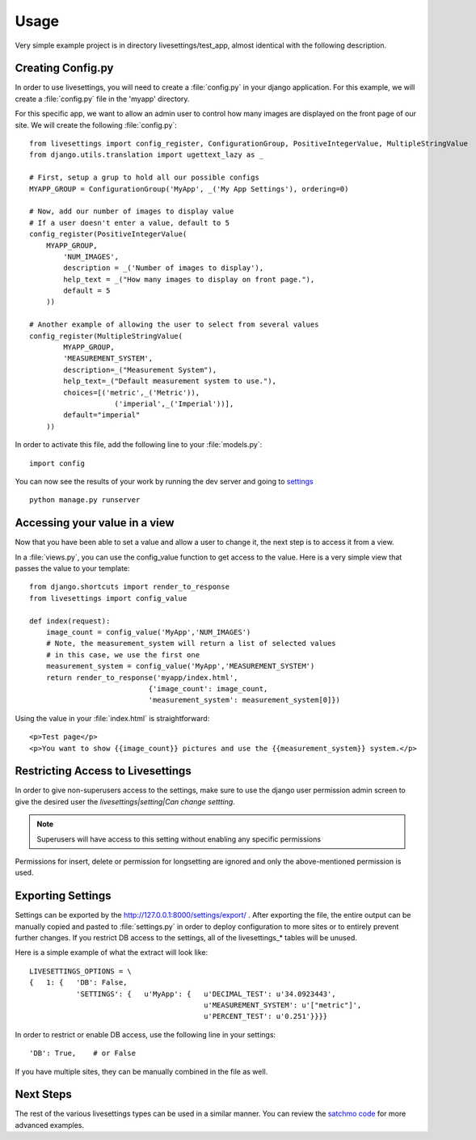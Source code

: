 Usage
=====

Very simple example project is in directory livesettings/test_app, almost identical with the following description.

Creating Config.py
------------------

In order to use livesettings, you will need to create a :file:`config.py` in your django application. For this example, we will create a :file:`config.py` file in the 'myapp' directory.

For this specific app, we want to allow an admin user to control how many images are displayed on the front page of our site. We will create the following :file:`config.py`::

    from livesettings import config_register, ConfigurationGroup, PositiveIntegerValue, MultipleStringValue
    from django.utils.translation import ugettext_lazy as _

    # First, setup a grup to hold all our possible configs
    MYAPP_GROUP = ConfigurationGroup('MyApp', _('My App Settings'), ordering=0)

    # Now, add our number of images to display value
    # If a user doesn't enter a value, default to 5
    config_register(PositiveIntegerValue(
        MYAPP_GROUP,
            'NUM_IMAGES',
            description = _('Number of images to display'),
            help_text = _("How many images to display on front page."),
            default = 5
        ))

    # Another example of allowing the user to select from several values
    config_register(MultipleStringValue(
            MYAPP_GROUP,
            'MEASUREMENT_SYSTEM',
            description=_("Measurement System"),
            help_text=_("Default measurement system to use."),
            choices=[('metric',_('Metric')),
                        ('imperial',_('Imperial'))],
            default="imperial"
        ))

In order to activate this file, add the following line to your :file:`models.py`::

    import config
    
You can now see the results of your work by running the dev server and going to `settings <http://127.0.0.1:8000/settings/>`_ ::

    python manage.py runserver
    
Accessing your value in a view
------------------------------

Now that you have been able to set a value and allow a user to change it, the next step is to access it from a view. 

In a :file:`views.py`, you can use the config_value function to get access to the value. Here is a very simple view that passes the value to your template::


    from django.shortcuts import render_to_response
    from livesettings import config_value

    def index(request):
        image_count = config_value('MyApp','NUM_IMAGES')
        # Note, the measurement_system will return a list of selected values
        # in this case, we use the first one
        measurement_system = config_value('MyApp','MEASUREMENT_SYSTEM')
        return render_to_response('myapp/index.html', 
                                {'image_count': image_count,
                                'measurement_system': measurement_system[0]})

Using the value in your :file:`index.html` is straightforward::

    <p>Test page</p>
    <p>You want to show {{image_count}} pictures and use the {{measurement_system}} system.</p>


Restricting Access to Livesettings
----------------------------------

In order to give non-superusers access to the settings, make sure to use the django user permission admin screen to give the desired user the *livesettings|setting|Can change settting*.

.. Note::
    Superusers will have access to this setting without enabling any specific permissions

Permissions for insert, delete or permission for longsetting are ignored and only the above-mentioned permission is used.

Exporting Settings
------------------

Settings can be exported by the `http://127.0.0.1:8000/settings/export/ <http://127.0.0.1:8000/settings/export/>`_ . After exporting the file, the entire
output can be manually copied and pasted to :file:`settings.py` in order to deploy configuration to more sites or to entirely prevent further changes.
If you restrict DB access to the settings, all of the livesettings_* tables will be unused. 

Here is a simple example of what the extract will look like::

    LIVESETTINGS_OPTIONS = \
    {   1: {   'DB': False,
               'SETTINGS': {   u'MyApp': {   u'DECIMAL_TEST': u'34.0923443',
                                             u'MEASUREMENT_SYSTEM': u'["metric"]',
                                             u'PERCENT_TEST': u'0.251'}}}}

In order to restrict or enable DB access, use the following line in your settings::

    'DB': True,    # or False

If you have multiple sites, they can be manually combined in the file as well.

Next Steps
----------

The rest of the various livesettings types can be used in a similar manner. You can review the `satchmo code <https://bitbucket.org/chris1610/satchmo/src>`_ for more advanced examples.

.. _`Django-Keyedcache`: http://bitbucket.org/bkroeze/django-keyedcache/
.. _`Satchmo Project`: http://www.satchmoproject.com
.. _`pip`: http://pypi.python.org/pypi/pip
